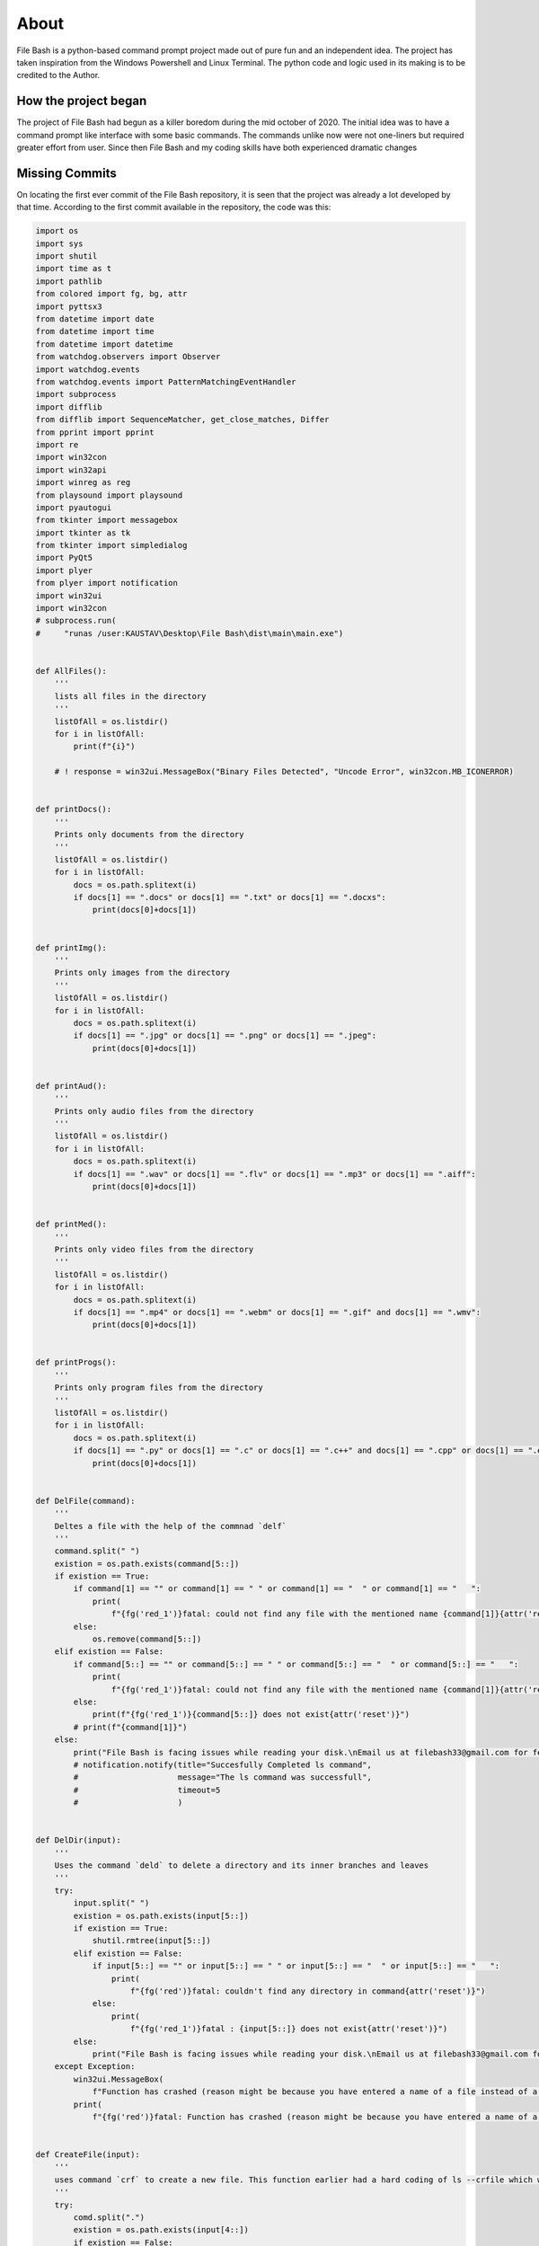 About
=====

File Bash is a python-based command prompt project made out of pure fun and an independent idea. The project has taken inspiration from the Windows Powershell and Linux Terminal. The python code and logic used in its making is to be credited to the Author.

How the project began
---------------------

The project of File Bash had begun as a killer boredom during the mid october of 2020. The initial idea was to have a command prompt like interface with some basic commands. The commands unlike now were not one-liners but required greater effort from user. Since then File Bash and my coding skills have both experienced dramatic changes

Missing Commits
---------------

On locating the first ever commit of the File Bash repository, it is seen that the project was already a lot developed by that time.
According to the first commit available in the repository, the code was this: 

.. code-block:: python

    import os
    import sys
    import shutil
    import time as t
    import pathlib
    from colored import fg, bg, attr
    import pyttsx3
    from datetime import date
    from datetime import time
    from datetime import datetime
    from watchdog.observers import Observer
    import watchdog.events
    from watchdog.events import PatternMatchingEventHandler
    import subprocess
    import difflib
    from difflib import SequenceMatcher, get_close_matches, Differ
    from pprint import pprint
    import re
    import win32con
    import win32api
    import winreg as reg
    from playsound import playsound
    import pyautogui
    from tkinter import messagebox
    import tkinter as tk
    from tkinter import simpledialog
    import PyQt5
    import plyer
    from plyer import notification
    import win32ui
    import win32con
    # subprocess.run(
    #     "runas /user:KAUSTAV\Desktop\File Bash\dist\main\main.exe")


    def AllFiles():
        '''
        lists all files in the directory
        '''
        listOfAll = os.listdir()
        for i in listOfAll:
            print(f"{i}")

        # ! response = win32ui.MessageBox("Binary Files Detected", "Uncode Error", win32con.MB_ICONERROR)


    def printDocs():
        '''
        Prints only documents from the directory
        '''
        listOfAll = os.listdir()
        for i in listOfAll:
            docs = os.path.splitext(i)
            if docs[1] == ".docs" or docs[1] == ".txt" or docs[1] == ".docxs":
                print(docs[0]+docs[1])


    def printImg():
        '''
        Prints only images from the directory
        '''
        listOfAll = os.listdir()
        for i in listOfAll:
            docs = os.path.splitext(i)
            if docs[1] == ".jpg" or docs[1] == ".png" or docs[1] == ".jpeg":
                print(docs[0]+docs[1])


    def printAud():
        '''
        Prints only audio files from the directory
        '''
        listOfAll = os.listdir()
        for i in listOfAll:
            docs = os.path.splitext(i)
            if docs[1] == ".wav" or docs[1] == ".flv" or docs[1] == ".mp3" or docs[1] == ".aiff":
                print(docs[0]+docs[1])


    def printMed():
        '''
        Prints only video files from the directory
        '''
        listOfAll = os.listdir()
        for i in listOfAll:
            docs = os.path.splitext(i)
            if docs[1] == ".mp4" or docs[1] == ".webm" or docs[1] == ".gif" and docs[1] == ".wmv":
                print(docs[0]+docs[1])


    def printProgs():
        '''
        Prints only program files from the directory
        '''
        listOfAll = os.listdir()
        for i in listOfAll:
            docs = os.path.splitext(i)
            if docs[1] == ".py" or docs[1] == ".c" or docs[1] == ".c++" and docs[1] == ".cpp" or docs[1] == ".exe" or docs[1] == ".rb" or docs[1] == ".r" or docs[1] == ".php" or docs[1] == ".js" or docs[1] == ".html" or docs[1] == ".java" or docs[1] == ".css":
                print(docs[0]+docs[1])


    def DelFile(command):
        '''
        Deltes a file with the help of the commnad `delf` 
        '''
        command.split(" ")
        existion = os.path.exists(command[5::])
        if existion == True:
            if command[1] == "" or command[1] == " " or command[1] == "  " or command[1] == "   ":
                print(
                    f"{fg('red_1')}fatal: could not find any file with the mentioned name {command[1]}{attr('reset')}")
            else:
                os.remove(command[5::])
        elif existion == False:
            if command[5::] == "" or command[5::] == " " or command[5::] == "  " or command[5::] == "   ":
                print(
                    f"{fg('red_1')}fatal: could not find any file with the mentioned name {command[1]}{attr('reset')}")
            else:
                print(f"{fg('red_1')}{command[5::]} does not exist{attr('reset')}")
            # print(f"{command[1]}")
        else:
            print("File Bash is facing issues while reading your disk.\nEmail us at filebash33@gmail.com for feedback")
            # notification.notify(title="Succesfully Completed ls command",
            #                     message="The ls command was successfull",
            #                     timeout=5
            #                     )


    def DelDir(input):
        '''
        Uses the command `deld` to delete a directory and its inner branches and leaves
        '''
        try:
            input.split(" ")
            existion = os.path.exists(input[5::])
            if existion == True:
                shutil.rmtree(input[5::])
            elif existion == False:
                if input[5::] == "" or input[5::] == " " or input[5::] == "  " or input[5::] == "   ":
                    print(
                        f"{fg('red')}fatal: couldn't find any directory in command{attr('reset')}")
                else:
                    print(
                        f"{fg('red_1')}fatal : {input[5::]} does not exist{attr('reset')}")
            else:
                print("File Bash is facing issues while reading your disk.\nEmail us at filebash33@gmail.com for feedback")
        except Exception:
            win32ui.MessageBox(
                f"Function has crashed (reason might be because you have entered a name of a file instead of a directory)", "File error", win32con.MB_ICONERROR)
            print(
                f"{fg('red')}fatal: Function has crashed (reason might be because you have entered a name of a file instead of a directory){attr('reset')}")


    def CreateFile(input):
        '''
        uses command `crf` to create a new file. This function earlier had a hard coding of ls --crfile which when entered would ask the users for the file name and then create a file with the name and extension
        '''
        try:
            comd.split(".")
            existion = os.path.exists(input[4::])
            if existion == False:
                open((input[4::]), "a")
            elif existion == True:
                print(
                    f"{fg('sandy_brown')}fatal: {input[4::]} already exists{attr('reset')}")
            else:
                print("File Bash is facing issues while reading your disk.\nEmail us at filebash33@gmail.com for feedback")
        except Exception:
            print(
                f"{fg('red_1')}fatal: no name mentioned{attr('reset')}")


    def FileRename(input):
        '''
        renames a file or a folder
        '''
        file = input.split(" ")
        existion = os.path.exists(file[1])
        if existion == True:
            os.rename(file[1], file[2])
        elif existion == False:
            print(
                f'{fg("red_1")}fatal==="{attr("reset")}{fg("red")}{file[1]}": No Such file or directory{attr("reset")}')
            try:
                creatTh = input("Do you want to create it?[y/n]: ")
                if creatTh.lower() == "y":
                    open(file[1], "a")
                elif creatTh.lower() == "n":
                    print("Ok")
                else:
                    print(
                        f"File Bash expects y or n as yes or no respectively. {creatTh} is not a command")
            except Exception:
                pass
        else:
            print("File Bash is facing issues while reading your disk.\nEmail us at filebash33@gmail.com for feedback")


    def CreateDir(input):
        '''
        creates a directory. To create a directory tree type `crd dir1/dir2/........`
        '''
        breaker = input.split(" ")
        try:
            existion = os.path.exists(breaker[1])
            if existion == False:
                os.makedirs(breaker[1])
            elif existion == True:
                print(f"{fg('red')}{breaker[1]} already exists{attr('reset')}")
            else:
                print("File Bash is facing issues while reading your disk.\nEmail us at filebash33@gmail.com for feedback")
        except Exception:
            print(
                f"{fg('red_1')}Empty Index Error: Please enter a directory name.\nEg: crd testFolder{attr('reset')}")


    def cwdPrint():
        '''
        Prints the current working directory 
        '''
        print(os.getcwd())
        return ""


    def cwdChange(data):
        '''
        Changes the current working directory
        '''
        mainPathForCd = input("Enter path: ")
        pathExist = os.path.exists(mainPathForCd)
        if pathExist == True:
            os.chdir(mainPathForCd)
        elif pathExist == False:
            print(f'"{mainPathForCd}": No such file or directory')
        else:
            print("File Handler Crashed!")


    def checker():

        path = input(
            "Enter the fiel or directory name, if in another folder enter full path or change cwd: ")
        boolTF = os.path.exists(path)
        if boolTF == True:
            print(f"{path} exists")
        elif boolTF == False:
            print(f"{path} does not exist")


    def diffChecker(file):
        FileNames = file.split(" ")
        file1 = open(FileNames[1], "r")
        file2 = open(FileNames[2], "r")
        txt1 = file1.read().splitlines()
        txt2 = file2.read().splitlines()
        dif = Differ()
        df = list(dif.compare(txt1, txt2))
        # newLine = "\n"

        # pprint(df)
        for i in df:
            if i[0] == "+":
                print(f"{fg('green')}{i}{attr('reset')}")
            elif i[0] == "-":
                print(f"{fg('red_1')}{i}{attr('reset')}")
            else:
                print(i)


    def bean():
        '''
        This function will have the code for maming a small programming langauge which have the following functions:
        `variables,
        Data Types,
        Comments,
        loops, if-else statements, print, run`
        '''
        pass


    def add():
        pass


    def status():
        pass


    def About(command):
        if command == "about bash":
            print(f"{fg('yellow_1')}Welcome to File Bash!\nFile Bash is an interactive bash or terminal which not only helps you manage your files but helps you process tasks like powershell and Git commands.\nFile Bash was created by Sannidhya. This project started on the Tue Nov 17 2020.\nSince then it has been going through a lot of updates and bug fixes. You can get the source code of this bash in Github/Sannidhya127!\nSome Code Details of File Bash are listed below\n\tVersion ------------- NIL (Not Yet in Production)\n\tWritten In ------------- Python Programming Language\n\tCreated By ------------- Sannidhya Dasgupta\n\tProject Started On ------------- Tue Nov 17 2020\n\tExtra Assets ------------- BashApi (A smart terminal to interact and help File Bash grow)\n\nThank You for using File Bash! Visit our GitHub repo and contribute or download BashApi from our website now!{attr('reset')}")


    if __name__ == '__main__':
        try:
            # Get path of current working directory and python.exe
            cwd = r"C:\Users\KAUSTAV\Desktop\File Bash\dist\main.exe"
            python_exe = sys.executable

            # optional hide python terminal in windows
            hidden_terminal = '\\'.join(
                python_exe.split('\\')[:-1])+"\\pythonw.exe"

            # Set the path of the context menu (right-click menu)
            # Change 'Organiser' to the name of your project
            key_path = r'Directory\\Background\\shell\\File Bash\\'

            # Create outer key
            key = reg.CreateKey(reg.HKEY_CLASSES_ROOT, key_path)
            # Change 'Organise folder' to the function of your script
            reg.SetValue(key, '', reg.REG_SZ, '&File Bash here')

            # create inner key
            key1 = reg.CreateKey(key, r"command")
            # change 'file_organiser.py' to the name of your script
            reg.SetValue(key1, '', reg.REG_SZ, "" +
                        f"{cwd}")
            # reg.SetValue(key1, '', reg.REG_SZ, hidden_terminal + f' "{cwd}\\file_organiser.py"')  # use to to hide terminal
        except Exception:
            keyPathEx = os.path.exists(
                "Computer\HKEY_CLASSES_ROOT\Directory\Background\shell\File Bash")
            if keyPathEx == True:
                response = win32ui.MessageBox(
                    "WinError 5. Access error. Could not access registry editor. Try running File Bash as asministrator", "WinError[5] Access Error", win32con.MB_ICONERROR)
            else:
                pass

        added = False
        commands = ["ls", "ls --docs", "ls --imgs", "ls --aud", "ls --med", "ls --progs", "delf filename", "deld foldername", "mv name1  name2'", "crf 'filename'", "crd 'foldername'", "cd",
                    "cd --to", "ls --check", "git status", "git init", "git add --a", "git commit -m", "git log", "git log --oneline", "git push origin branch name", "comp 'filename1' 'filename2'", "bash --q"]
        while True:
            print(fg('green_1'), os.getcwd(), attr('reset'), end='')
            comd = input(": ")
            if comd == "bash --help":
                print(f"ls (list all files and directories)\n\nls --docs (list all test files)\n\nls --imgs (list all image files)\n\nls --aud (list all audio files)\n\nls --med(list all video files)\n\nls --progs (lists all program files)\n\ndelf filename (deletes a file)\n\ndeld foldername (deletes a folder)\n\nmv fileOrFolderName (renames a file or folder)\n\ncrf filename (creates a new file or directory)\n\ncrd foldername (this creates a directory)\n\ncd (prints the current working directory)\n\ncd --to (changes the current working directory)\n\nls --check (checks a given path for existence)\n\ncomp file1 file2 (compares the text of file2 with file1 and reports the differences)\n\nbash --q (quits file bash)\n\nFor More Queries Emil us at filebash45@gmail.com")
            elif comd == "ls":
                AllFiles()
            elif comd == "ls --docs":
                printDocs()
            elif comd == "ls --imgs":
                printImg()
            elif comd == "ls --aud":
                printAud()
            elif comd == "ls --med":
                printMed()
            elif comd == "ls --progs":
                printProgs()
            elif "delf" in comd:
                DelFile(comd)
            elif "deld" in comd:
                DelDir(comd)
            elif "mv" in comd:
                FileRename(comd)
            elif "crf" in comd:
                CreateFile(comd)
            elif "crd" in comd:
                CreateDir(comd)
            elif "about bash" in comd:
                About(comd)
            elif comd == "cd":
                cwdPrint()
            elif comd == "cd --to":
                cwdChange(comd)
            elif comd == "ls --check":
                checker()
            elif comd == "git status":
                subprocess.run("git status")
            elif comd == "git init":
                subprocess.run("git init")
            elif comd == "git add --a" or comd == "git add .":
                subprocess.run("git add --a")
            elif "git commit -m" in comd:
                subprocess.run(comd)
            elif comd == "git log":
                subprocess.run("git log")
            elif comd == "git log --oneline":
                subprocess.run("git log --oneline")
            elif "git push origin" in comd:
                subprocess.run(comd)
            elif "comp" in comd:
                diffChecker(comd)
            elif comd == "bean bash":
                bean()
            elif comd == "bash stat":
                status()
            elif comd == "bash --a":
                add()
            elif comd == "bash --q" or comd == "exit":
                print("Exit Bash")
                t.sleep(0.50)
                exit()
            else:
                items = get_close_matches(comd, commands, n=1, cutoff=0.5)
                print(fg('red_1'), f"Invalid command", attr('reset'))
                for i in items:
                    data = i
                    print(
                        f"{fg('red')}{attr('blink')}Did you mean:\n\t{data}\nUse bash --help for commands list{attr('reset')}")
                    continue


This is the exact code of that commit of main.py. View the other commits and explore how File Bash developed overtime with greater ease.


One-liners
----------

One of the biggest developments in File Bash was the introduction of one line commands. The first one-liner command made was ``cd <path>``.

Earlier to change path, the user had to write ``cd --change``. This would display an input field where the path would be supplied and the process would continue. With the development of one-liner commands, this is of much greater ease to users. Now, all File Bash Commands are one-liners.